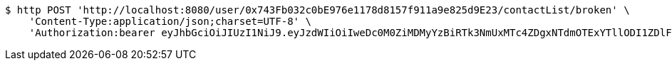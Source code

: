 [source,bash]
----
$ http POST 'http://localhost:8080/user/0x743Fb032c0bE976e1178d8157f911a9e825d9E23/contactList/broken' \
    'Content-Type:application/json;charset=UTF-8' \
    'Authorization:bearer eyJhbGciOiJIUzI1NiJ9.eyJzdWIiOiIweDc0M0ZiMDMyYzBiRTk3NmUxMTc4ZDgxNTdmOTExYTllODI1ZDlFMjMiLCJleHAiOjE2MzE3MTc0MjV9.yAOQLse35ftHGWiXwoX0dDh70qVbXSbGSM4vJ8o_3rE'
----